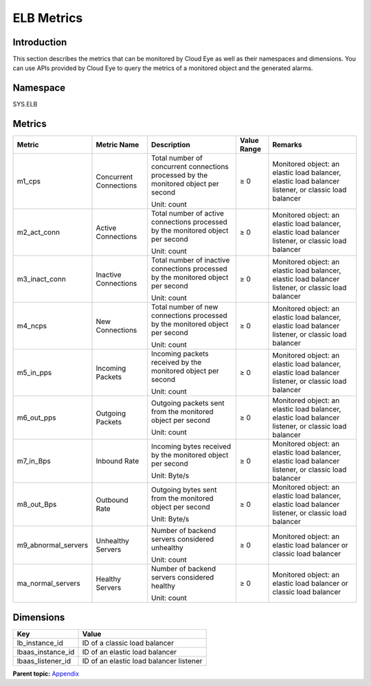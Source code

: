 ELB Metrics
===========

Introduction
^^^^^^^^^^^^

This section describes the metrics that can be monitored by Cloud Eye as well as their namespaces and dimensions. You can use APIs provided by Cloud Eye to query the metrics of a monitored object and the generated alarms.

Namespace
^^^^^^^^^

SYS.ELB

Metrics
^^^^^^^

+-----------------------+-----------------------+-----------------------+-----------------------+-----------------------+
| Metric                | Metric Name           | Description           | Value Range           | Remarks               |
+=======================+=======================+=======================+=======================+=======================+
| m1_cps                | Concurrent            | Total number of       | ≥ 0                   | Monitored object: an  |
|                       | Connections           | concurrent            |                       | elastic load          |
|                       |                       | connections processed |                       | balancer, elastic     |
|                       |                       | by the monitored      |                       | load balancer         |
|                       |                       | object per second     |                       | listener, or classic  |
|                       |                       |                       |                       | load balancer         |
|                       |                       | Unit: count           |                       |                       |
+-----------------------+-----------------------+-----------------------+-----------------------+-----------------------+
| m2_act_conn           | Active Connections    | Total number of       | ≥ 0                   | Monitored object: an  |
|                       |                       | active connections    |                       | elastic load          |
|                       |                       | processed by the      |                       | balancer, elastic     |
|                       |                       | monitored object per  |                       | load balancer         |
|                       |                       | second                |                       | listener, or classic  |
|                       |                       |                       |                       | load balancer         |
|                       |                       | Unit: count           |                       |                       |
+-----------------------+-----------------------+-----------------------+-----------------------+-----------------------+
| m3_inact_conn         | Inactive Connections  | Total number of       | ≥ 0                   | Monitored object: an  |
|                       |                       | inactive connections  |                       | elastic load          |
|                       |                       | processed by the      |                       | balancer, elastic     |
|                       |                       | monitored object per  |                       | load balancer         |
|                       |                       | second                |                       | listener, or classic  |
|                       |                       |                       |                       | load balancer         |
|                       |                       | Unit: count           |                       |                       |
+-----------------------+-----------------------+-----------------------+-----------------------+-----------------------+
| m4_ncps               | New Connections       | Total number of new   | ≥ 0                   | Monitored object: an  |
|                       |                       | connections processed |                       | elastic load          |
|                       |                       | by the monitored      |                       | balancer, elastic     |
|                       |                       | object per second     |                       | load balancer         |
|                       |                       |                       |                       | listener, or classic  |
|                       |                       | Unit: count           |                       | load balancer         |
+-----------------------+-----------------------+-----------------------+-----------------------+-----------------------+
| m5_in_pps             | Incoming Packets      | Incoming packets      | ≥ 0                   | Monitored object: an  |
|                       |                       | received by the       |                       | elastic load          |
|                       |                       | monitored object per  |                       | balancer, elastic     |
|                       |                       | second                |                       | load balancer         |
|                       |                       |                       |                       | listener, or classic  |
|                       |                       | Unit: count           |                       | load balancer         |
+-----------------------+-----------------------+-----------------------+-----------------------+-----------------------+
| m6_out_pps            | Outgoing Packets      | Outgoing packets sent | ≥ 0                   | Monitored object: an  |
|                       |                       | from the monitored    |                       | elastic load          |
|                       |                       | object per second     |                       | balancer, elastic     |
|                       |                       |                       |                       | load balancer         |
|                       |                       | Unit: count           |                       | listener, or classic  |
|                       |                       |                       |                       | load balancer         |
+-----------------------+-----------------------+-----------------------+-----------------------+-----------------------+
| m7_in_Bps             | Inbound Rate          | Incoming bytes        | ≥ 0                   | Monitored object: an  |
|                       |                       | received by the       |                       | elastic load          |
|                       |                       | monitored object per  |                       | balancer, elastic     |
|                       |                       | second                |                       | load balancer         |
|                       |                       |                       |                       | listener, or classic  |
|                       |                       | Unit: Byte/s          |                       | load balancer         |
+-----------------------+-----------------------+-----------------------+-----------------------+-----------------------+
| m8_out_Bps            | Outbound Rate         | Outgoing bytes sent   | ≥ 0                   | Monitored object: an  |
|                       |                       | from the monitored    |                       | elastic load          |
|                       |                       | object per second     |                       | balancer, elastic     |
|                       |                       |                       |                       | load balancer         |
|                       |                       | Unit: Byte/s          |                       | listener, or classic  |
|                       |                       |                       |                       | load balancer         |
+-----------------------+-----------------------+-----------------------+-----------------------+-----------------------+
| m9_abnormal_servers   | Unhealthy Servers     | Number of backend     | ≥ 0                   | Monitored object: an  |
|                       |                       | servers considered    |                       | elastic load balancer |
|                       |                       | unhealthy             |                       | or classic load       |
|                       |                       |                       |                       | balancer              |
|                       |                       | Unit: count           |                       |                       |
+-----------------------+-----------------------+-----------------------+-----------------------+-----------------------+
| ma_normal_servers     | Healthy Servers       | Number of backend     | ≥ 0                   | Monitored object: an  |
|                       |                       | servers considered    |                       | elastic load balancer |
|                       |                       | healthy               |                       | or classic load       |
|                       |                       |                       |                       | balancer              |
|                       |                       | Unit: count           |                       |                       |
+-----------------------+-----------------------+-----------------------+-----------------------+-----------------------+

Dimensions
^^^^^^^^^^

================= =======================================
Key               Value
================= =======================================
lb_instance_id    ID of a classic load balancer
lbaas_instance_id ID of an elastic load balancer
lbaas_listener_id ID of an elastic load balancer listener
================= =======================================

**Parent topic:** `Appendix <elb_fl_0000.html>`__
